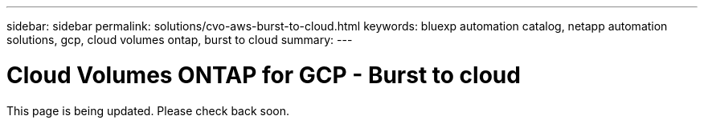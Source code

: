---
sidebar: sidebar
permalink: solutions/cvo-aws-burst-to-cloud.html
keywords: bluexp automation catalog, netapp automation solutions, gcp, cloud volumes ontap, burst to cloud
summary:
---

= Cloud Volumes ONTAP for GCP - Burst to cloud
:hardbreaks:
:nofooter:
:icons: font
:linkattrs:
:imagesdir: ./media/

[.lead]
This page is being updated. Please check back soon.
